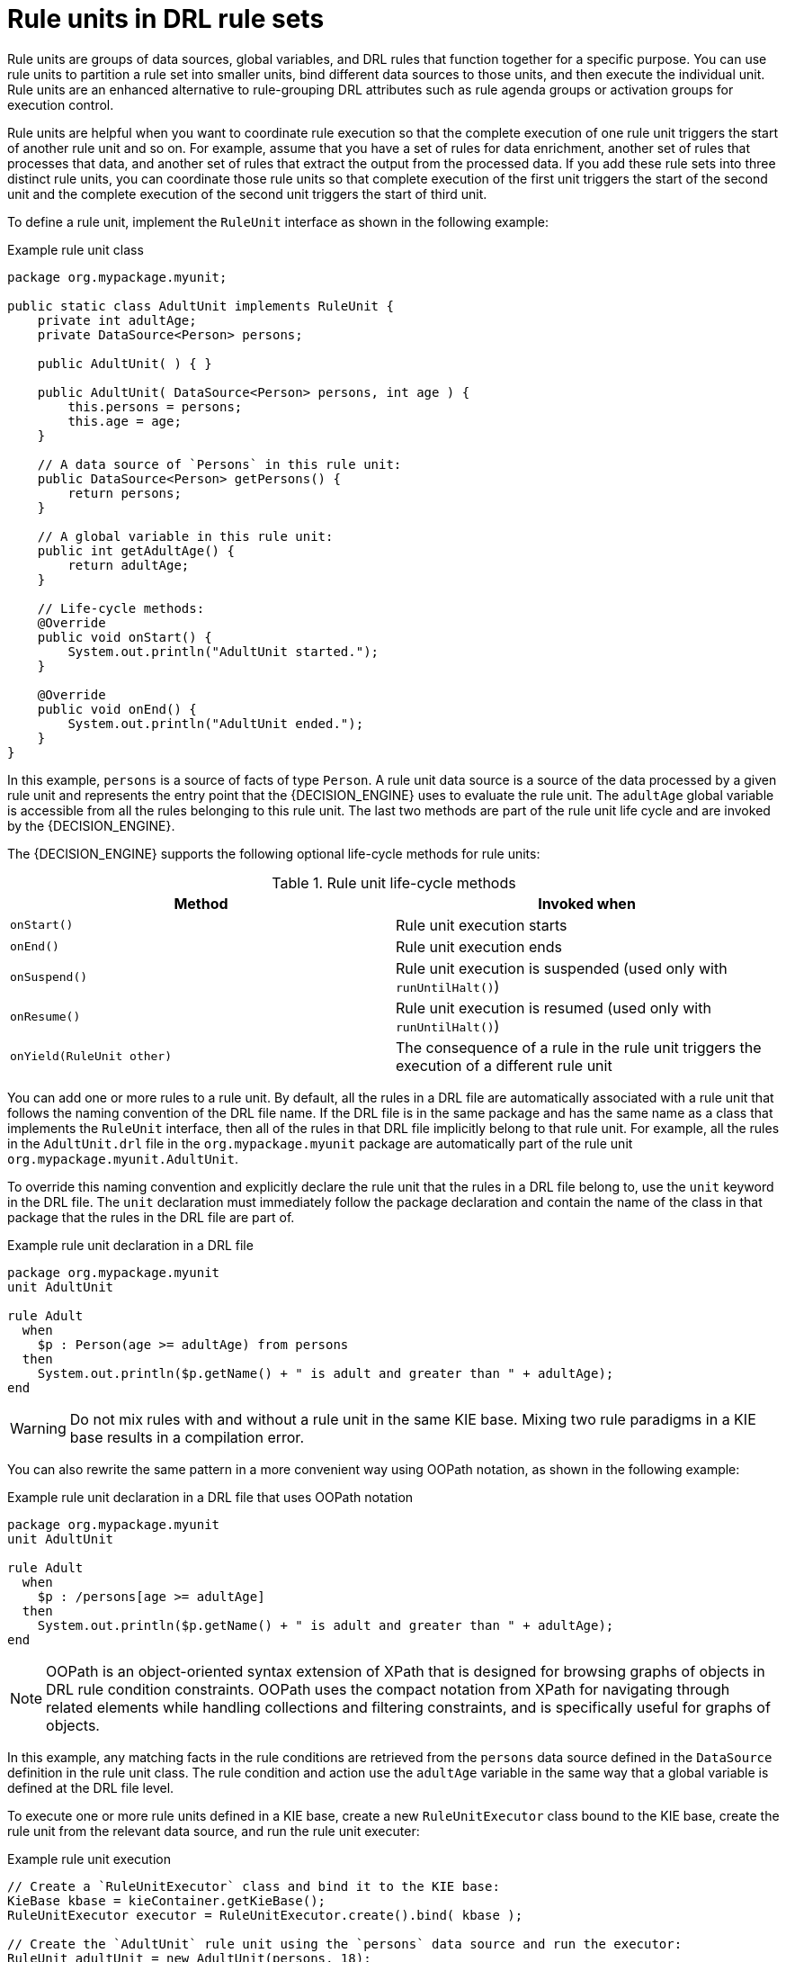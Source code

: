 [id='drl-rule-units-con_{context}']

= Rule units in DRL rule sets

Rule units are groups of data sources, global variables, and DRL rules that function together for a specific purpose. You can use rule units to partition a rule set into smaller units, bind different data sources to those units, and then execute the individual unit. Rule units are an enhanced alternative to rule-grouping DRL attributes such as rule agenda groups or activation groups for execution control.

Rule units are helpful when you want to coordinate rule execution so that the complete execution of one rule unit triggers the start of another rule unit and so on. For example, assume that you have a set of rules for data enrichment, another set of rules that processes that data, and another set of rules that extract the output from the processed data. If you add these rule sets into three distinct rule units, you can coordinate those rule units so that complete execution of the first unit triggers the start of the second unit and the complete execution of the second unit triggers the start of third unit.

To define a rule unit, implement the `RuleUnit` interface as shown in the following example:

.Example rule unit class
[source,java]
----
package org.mypackage.myunit;

public static class AdultUnit implements RuleUnit {
    private int adultAge;
    private DataSource<Person> persons;

    public AdultUnit( ) { }

    public AdultUnit( DataSource<Person> persons, int age ) {
        this.persons = persons;
        this.age = age;
    }

    // A data source of `Persons` in this rule unit:
    public DataSource<Person> getPersons() {
        return persons;
    }

    // A global variable in this rule unit:
    public int getAdultAge() {
        return adultAge;
    }

    // Life-cycle methods:
    @Override
    public void onStart() {
        System.out.println("AdultUnit started.");
    }

    @Override
    public void onEnd() {
        System.out.println("AdultUnit ended.");
    }
}
----

In this example, `persons` is a source of facts of type `Person`. A rule unit data source is a source of the data processed by a given rule unit and represents the entry point that the {DECISION_ENGINE} uses to evaluate the rule unit. The `adultAge` global variable is accessible from all the rules belonging to this rule unit. The last two methods are part of the rule unit life cycle and are invoked by the {DECISION_ENGINE}.

The {DECISION_ENGINE} supports the following optional life-cycle methods for rule units:

[cols="2", options="header"]
.Rule unit life-cycle methods
|===
|Method
|Invoked when

|`onStart()`
|Rule unit execution starts

|`onEnd()`
|Rule unit execution ends

|`onSuspend()`
|Rule unit execution is suspended (used only with `runUntilHalt()`)

|`onResume()`
|Rule unit execution is resumed (used only with `runUntilHalt()`)

|`onYield(RuleUnit other)`
|The consequence of a rule in the rule unit triggers the execution of a different rule unit
|===

You can add one or more rules to a rule unit. By default, all the rules in a DRL file are automatically associated with a rule unit that follows the naming convention of the DRL file name. If the DRL file is in the same package and has the same name as a class that implements the `RuleUnit` interface, then all of the rules in that DRL file implicitly belong to that rule unit. For example, all the rules in the `AdultUnit.drl` file in the `org.mypackage.myunit` package are automatically part of the rule unit `org.mypackage.myunit.AdultUnit`.

To override this naming convention and explicitly declare the rule unit that the rules in a DRL file belong to, use the `unit` keyword in the DRL file. The `unit` declaration must immediately follow the package declaration and contain the name of the class in that package that the rules in the DRL file are part of.

.Example rule unit declaration in a DRL file
[source]
----
package org.mypackage.myunit
unit AdultUnit

rule Adult
  when
    $p : Person(age >= adultAge) from persons
  then
    System.out.println($p.getName() + " is adult and greater than " + adultAge);
end
----

WARNING: Do not mix rules with and without a rule unit in the same KIE base. Mixing two rule paradigms in a KIE base results in a compilation error.

You can also rewrite the same pattern in a more convenient way using OOPath notation, as shown in the following example:

.Example rule unit declaration in a DRL file that uses OOPath notation
[source]
----
package org.mypackage.myunit
unit AdultUnit

rule Adult
  when
    $p : /persons[age >= adultAge]
  then
    System.out.println($p.getName() + " is adult and greater than " + adultAge);
end
----

NOTE: OOPath is an object-oriented syntax extension of XPath that is designed for browsing graphs of objects in DRL rule condition constraints. OOPath uses the compact notation from XPath for navigating through related elements while handling collections and filtering constraints, and is specifically useful for graphs of objects.

In this example, any matching facts in the rule conditions are retrieved from the `persons` data source defined in the `DataSource` definition in the rule unit class. The rule condition and action use the `adultAge` variable in the same way that a global variable is defined at the DRL file level.

To execute one or more rule units defined in a KIE base, create a new `RuleUnitExecutor` class bound to the KIE base, create the rule unit from the relevant data source, and run the rule unit executer:

.Example rule unit execution
[source,java]
----
// Create a `RuleUnitExecutor` class and bind it to the KIE base:
KieBase kbase = kieContainer.getKieBase();
RuleUnitExecutor executor = RuleUnitExecutor.create().bind( kbase );

// Create the `AdultUnit` rule unit using the `persons` data source and run the executor:
RuleUnit adultUnit = new AdultUnit(persons, 18);
executor.run( adultUnit );
----

Rules are executed by the `RuleUnitExecutor` class. The `RuleUnitExecutor` class creates KIE sessions and adds the required `DataSource` objects to those sessions, and then executes the rules based on the `RuleUnit` that is passed as a parameter to the `run()` method.

The example execution code produces the following output when the relevant `Person` facts are inserted in the `persons` data source:

.Example rule unit execution output
[source]
----
org.mypackage.myunit.AdultUnit started.
Jane is adult and greater than 18
John is adult and greater than 18
org.mypackage.myunit.AdultUnit ended.
----

Instead of explicitly creating the rule unit instance, you can register the rule unit variables in the executor and pass to the executor the rule unit class that you want to run, and then the executor creates an instance of the rule unit. You can then set the `DataSource` definition and other variables as needed before running the rule unit.

.Alternate rule unit execution option with registered variables
[source,java]
----
executor.bindVariable( "persons", persons );
        .bindVariable( "adultAge", 18 );
executor.run( AdultUnit.class );
----

The name that you pass to the `RuleUnitExecutor.bindVariable()` method is used at run time to bind the variable to the field of the rule unit class with the same name. In the previous example, the `RuleUnitExecutor` inserts into the new rule unit the data source bound to the `"persons"` name and inserts the value `18` bound to the String `"adultAge"` into the fields with the corresponding names inside the `AdultUnit` class.

To override this default variable-binding behavior, use the `@UnitVar` annotation to explicitly define a logical binding name for each field of the rule unit class. For example, the field bindings in the following class are redefined with alternative names:

.Example code to modify variable binding names with `@UnitVar`
[source,java]
----
package org.mypackage.myunit;

public static class AdultUnit implements RuleUnit {
    @UnitVar("minAge")
    private int adultAge = 18;

    @UnitVar("data")
    private DataSource<Person> persons;
}
----

You can then bind the variables to the executor using those alternative names and run the rule unit:

.Example rule unit execution with modified variable names
[source,java]
----
executor.bindVariable( "data", persons );
        .bindVariable( "minAge", 18 );
executor.run( AdultUnit.class );
----

You can execute a rule unit in _passive mode_ by using the `run()` method (equivalent to invoking `fireAllRules()` on a KIE session)
or in _active mode_ using the `runUntilHalt()` method (equivalent to invoking `fireUntilHalt()` on a KIE session). By default, the {DECISION_ENGINE} runs in _passive mode_ and evaluates rule units only when a user or an application explicitly calls `run()` (or `fireAllRules()` for standard rules). If a user or application calls `runUntilHalt()` for rule units (or `fireUntilHalt()` for standard rules), the {DECISION_ENGINE} starts in _active mode_ and evaluates rule units continually until the user or application explicitly calls `halt()`.

If you use the `runUntilHalt()` method, invoke the method on a separate execution thread to avoid blocking the main thread:

.Example rule unit execution with `runUntilHalt()` on a separate thread
[source,java]
----
new Thread( () -> executor.runUntilHalt( adultUnit ) ).start();
----

== Data sources for rule units

A rule unit data source is a source of the data processed by a given rule unit and represents the entry point that the {DECISION_ENGINE} uses to evaluate the rule unit. A rule unit can have zero or more data sources and each `DataSource` definition declared inside a rule unit can correspond to a different entry point into the rule unit executor. Multiple rule units can share a single data source, but each rule unit must use different entry points through which the same objects are inserted.

You can create a `DataSource` definition with a fixed set of data in a rule unit class, as shown in the following example:

.Example data source definition
[source,java]
----
DataSource<Person> persons = DataSource.create( new Person( "John", 42 ),
                                                new Person( "Jane", 44 ),
                                                new Person( "Sally", 4 ) );
----

Because a data source represents the entry point of the rule unit, you can insert, update, or delete facts in a rule unit:

.Example code to insert, modify, and delete a fact in a rule unit
[source,java]
----
// Insert a fact:
Person john = new Person( "John", 42 );
FactHandle johnFh = persons.insert( john );

// Modify the fact and optionally specify modified properties (for property reactivity):
john.setAge( 43 );
persons.update( johnFh, john, "age" );

// Delete the fact:
persons.delete( johnFh );
----

== Rule unit execution control

Rule units are helpful when you want to coordinate rule execution so that the execution of one rule unit triggers the start of another rule unit and so on.

To facilitate rule unit execution control, the {DECISION_ENGINE} supports the following rule unit methods that you can use in DRL rule actions to coordinate the execution of rule units:

* `drools.run()`: Triggers the execution of a specified rule unit class. This method imperatively interrupts the execution of the rule unit and activates the other specified rule unit.
* `drools.guard()`: Prevents (guards) a specified rule unit class from being executed until the associated rule condition is met. This method declaratively schedules the execution of the other specified rule unit. When the {DECISION_ENGINE} produces at least one match for the condition in the guarding rule, the guarded rule unit is considered active. A rule unit can contain multiple guarding rules.

As an example of the `drools.run()` method, consider the following DRL rules that each belong to a specified rule unit. The `NotAdult` rule uses the `drools.run( AdultUnit.class )` method to trigger the execution of the `AdultUnit` rule unit:

.Example DRL rules with controlled execution using `drools.run()`
[source]
----
package org.mypackage.myunit
unit AdultUnit

rule Adult
  when
    Person(age >= 18, $name : name) from persons
  then
    System.out.println($name + " is adult");
end
----

[source]
----
package org.mypackage.myunit
unit NotAdultUnit

rule NotAdult
  when
    $p : Person(age < 18, $name : name) from persons
  then
    System.out.println($name + " is NOT adult");
    modify($p) { setAge(18); }
    drools.run( AdultUnit.class );
end
----

The example also uses a `RuleUnitExecutor` class created from the KIE base that was built from these rules and a `DataSource` definition of `persons` bound to it:

.Example rule executor and data source definitions
[source,java]
----
RuleUnitExecutor executor = RuleUnitExecutor.create().bind( kbase );
DataSource<Person> persons = executor.newDataSource( "persons",
                                                     new Person( "John", 42 ),
                                                     new Person( "Jane", 44 ),
                                                     new Person( "Sally", 4 ) );
----

In this case, the example creates the `DataSource` definition directly from the `RuleUnitExecutor` class and binds it to the `"persons"` variable in a single statement.

The example execution code produces the following output when the relevant `Person` facts are inserted in the `persons` data source:

.Example rule unit execution output
[source]
----
Sally is NOT adult
John is adult
Jane is adult
Sally is adult
----

The `NotAdult` rule detects a match when evaluating the person `"Sally"`, who is under 18 years old. The rule then modifies
her age to `18` and uses the `drools.run( AdultUnit.class )` method to trigger the execution of the `AdultUnit` rule unit. The `AdultUnit` rule unit contains a rule that can now be executed for all of the 3 `persons` in the `DataSource` definition.

As an example of the `drools.guard()` method, consider the following `BoxOffice` class and `BoxOfficeUnit` rule unit class:

.Example `BoxOffice` class
[source,java]
----
public class BoxOffice {
    private boolean open;

    public BoxOffice( boolean open ) {
        this.open = open;
    }

    public boolean isOpen() {
        return open;
    }

    public void setOpen( boolean open ) {
        this.open = open;
    }
}
----

.Example `BoxOfficeUnit` rule unit class
[source,java]
----
public class BoxOfficeUnit implements RuleUnit {
    private DataSource<BoxOffice> boxOffices;

    public DataSource<BoxOffice> getBoxOffices() {
        return boxOffices;
    }
}
----

The example also uses the following `TicketIssuerUnit` rule unit class to keep selling box office tickets for the event as long as at least one box office is open. This rule unit uses `DataSource` definitions of `persons` and `tickets`:

.Example `TicketIssuerUnit` rule unit class
[source,java]
----
public class TicketIssuerUnit implements RuleUnit {
    private DataSource<Person> persons;
    private DataSource<AdultTicket> tickets;

    private List<String> results;

    public TicketIssuerUnit() { }

    public TicketIssuerUnit( DataSource<Person> persons, DataSource<AdultTicket> tickets ) {
        this.persons = persons;
        this.tickets = tickets;
    }

    public DataSource<Person> getPersons() {
        return persons;
    }

    public DataSource<AdultTicket> getTickets() {
        return tickets;
    }

    public List<String> getResults() {
        return results;
    }
}
----

The `BoxOfficeUnit` rule unit contains a `BoxOfficeIsOpen` DRL rule that uses the `drools.guard( TicketIssuerUnit.class )` method to guard the execution of the `TicketIssuerUnit` rule unit that distributes the event tickets, as shown in the following DRL rule examples:


.Example DRL rules with controlled execution using `drools.guard()`
[source]
----
package org.mypackage.myunit;
unit TicketIssuerUnit;

rule IssueAdultTicket when
    $p: /persons[ age >= 18 ]
then
    tickets.insert(new AdultTicket($p));
end
rule RegisterAdultTicket when
    $t: /tickets
then
    results.add( $t.getPerson().getName() );
end
----

[source]
----
package org.mypackage.myunit;
unit BoxOfficeUnit;

rule BoxOfficeIsOpen
  when
    $box: /boxOffices[ open ]
  then
    drools.guard( TicketIssuerUnit.class );
end
----

In this example, so long as at least one box office is `open`, the guarded `TicketIssuerUnit` rule unit is active and distributes event tickets. When no more box offices are in `open` state, the guarded `TicketIssuerUnit` rule unit is prevented from being executed.

The following example class illustrates a more complete box office scenario:

.Example class for the box office scenario
[source,java]
----
DataSource<Person> persons = executor.newDataSource( "persons" );
DataSource<BoxOffice> boxOffices = executor.newDataSource( "boxOffices" );
DataSource<AdultTicket> tickets = executor.newDataSource( "tickets" );

List<String> list = new ArrayList<>();
executor.bindVariable( "results", list );

// Two box offices are open:
BoxOffice office1 = new BoxOffice(true);
FactHandle officeFH1 = boxOffices.insert( office1 );
BoxOffice office2 = new BoxOffice(true);
FactHandle officeFH2 = boxOffices.insert( office2 );

persons.insert(new Person("John", 40));

// Execute `BoxOfficeIsOpen` rule, run `TicketIssuerUnit` rule unit, and execute `RegisterAdultTicket` rule:
executor.run(BoxOfficeUnit.class);

assertEquals( 1, list.size() );
assertEquals( "John", list.get(0) );
list.clear();

persons.insert(new Person("Matteo", 30));

// Execute `RegisterAdultTicket` rule:
executor.run(BoxOfficeUnit.class);

assertEquals( 1, list.size() );
assertEquals( "Matteo", list.get(0) );
list.clear();

// One box office is closed, the other is open:
office1.setOpen(false);
boxOffices.update(officeFH1, office1);
persons.insert(new Person("Mark", 35));
executor.run(BoxOfficeUnit.class);

assertEquals( 1, list.size() );
assertEquals( "Mark", list.get(0) );
list.clear();

// All box offices are closed:
office2.setOpen(false);
boxOffices.update(officeFH2, office2); // Guarding rule is no longer true.
persons.insert(new Person("Edson", 35));
executor.run(BoxOfficeUnit.class); // No execution

assertEquals( 0, list.size() );
----

== Rule unit identity conflicts

In rule unit execution scenarios with guarded rule units, a rule can guard multiple rule units and at the same time a rule unit can be guarded and then activated by multiple rules. For these two-way guarding scenarios, rule units must have a clearly defined identity to avoid identity conflicts.

By default, the identity of a rule unit is the rule unit class name and is treated as a singleton class by the `RuleUnitExecutor`. This identification behavior is encoded in the `getUnitIdentity()` default method of the `RuleUnit` interface:

.Default identity method in the `RuleUnit` interface
[source,java]
----
default Identity getUnitIdentity() {
    return new Identity( getClass() );
}
----

In some cases, you may need to override this default identification behavior to avoid conflicting identities between rule units.

For example, the following `RuleUnit` class contains a `DataSource` definition that accepts any kind of object:

.Example `Unit0` rule unit class
[source,java]
----
public class Unit0 implements RuleUnit {
    private DataSource<Object> input;

    public DataSource<Object> getInput() {
        return input;
    }
}
----

This rule unit contains the following DRL rule that guards another rule unit based on two conditions (in OOPath notation):

.Example `GuardAgeCheck` DRL rule in the rule unit
[source]
----
package org.mypackage.myunit
unit Unit0

rule GuardAgeCheck
  when
    $i: /input#Integer
    $s: /input#String
  then
    drools.guard( new AgeCheckUnit($i) );
    drools.guard( new AgeCheckUnit($s.length()) );
end
----

The guarded `AgeCheckUnit` rule unit verifies the age of a set of `persons`. The `AgeCheckUnit` contains a `DataSource` definition of the `persons` to check, a `minAge` variable that it verifies against, and a `List` for gathering the results:

.Example `AgeCheckUnit` rule unit
[source,java]
----
public class AgeCheckUnit implements RuleUnit {
    private final int minAge;
    private DataSource<Person> persons;
    private List<String> results;

    public AgeCheckUnit( int minAge ) {
        this.minAge = minAge;
    }

    public DataSource<Person> getPersons() {
        return persons;
    }

    public int getMinAge() {
        return minAge;
    }

    public List<String> getResults() {
        return results;
    }
}
----

The `AgeCheckUnit` rule unit contains the following DRL rule that performs the verification of the `persons` in the data source:

.Example `CheckAge` DRL rule in the rule unit
[source]
----
package org.mypackage.myunit
unit AgeCheckUnit

rule CheckAge
  when
    $p : /persons{ age > minAge }
  then
    results.add($p.getName() + ">" + minAge);
end
----

This example creates a `RuleUnitExecutor` class, binds the class to the KIE base that contains these two rule units, and creates
the two `DataSource` definitions for the same rule units:

.Example executor and data source definitions
[source,java]
----
RuleUnitExecutor executor = RuleUnitExecutor.create().bind( kbase );

DataSource<Object> input = executor.newDataSource( "input" );
DataSource<Person> persons = executor.newDataSource( "persons",
                                                     new Person( "John", 42 ),
                                                     new Person( "Sally", 4 ) );

List<String> results = new ArrayList<>();
executor.bindVariable( "results", results );
----

You can now insert some objects into the input data source and execute the `Unit0` rule unit:

.Example rule unit execution with inserted objects
[source,java]
----
ds.insert("test");
ds.insert(3);
ds.insert(4);
executor.run(Unit0.class);
----

.Example results list from the execution
[source,java]
----
[Sally>3, John>3]
----

In this example, the rule unit named `AgeCheckUnit` is considered a singleton class and then executed only once, with the `minAge`
variable set to `3`. Both the String `"test"` and the Integer `4` inserted into the input data source can also trigger a second execution with the `minAge` variable set to `4`. However, the second execution does not occur because another rule unit with the same identity has already been evaluated.

To resolve this rule unit identity conflict, override the `getUnitIdentity()` method in the `AgeCheckUnit` class to include also the `minAge` variable in the rule unit identity:

.Modified `AgeCheckUnit` rule unit to override the `getUnitIdentity()` method
[source,java]
----
public class AgeCheckUnit implements RuleUnit {

    ...

    @Override
    public Identity getUnitIdentity() {
        return new Identity(getClass(), minAge);
    }
}
----

With this override in place, the previous example rule unit execution produces the following output:

.Example results list from executing the modified rule unit
[source,java]
----
[John>4, Sally>3, John>3]
----

The rule units with `minAge` set to `3` and `4` are now considered two different rule units and both are executed.
